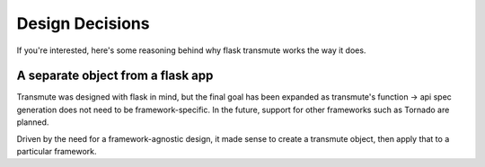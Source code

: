 ================
Design Decisions
================

If you're interested, here's some reasoning behind why flask transmute
works the way it does.

----------------------------------
A separate object from a flask app
----------------------------------

Transmute was designed with flask in mind, but the final goal has been
expanded as transmute's function -> api spec generation does not need to be framework-specific.
In the future, support for other frameworks such as Tornado are planned.

Driven by the need for a framework-agnostic design, it made sense to create a transmute
object, then apply that to a particular framework.
